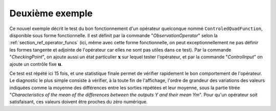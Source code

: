 Deuxième exemple
................

Ce nouvel exemple décrit le test du bon fonctionnement d'un opérateur
quelconque nommé ``ControledQuadFunction``, disponible sous forme
fonctionnelle. Il est définit par la commande "*ObservationOperator*" selon la
:ref:`section_ref_operator_funcs` (ici, même avec cette forme fonctionnelle, on
peut exceptionnellement ne pas définir les formes tangente et adjointe de
l'opérateur car elles ne sont pas utiles dans ce test). Par la commande
"*CheckingPoint*", on ajoute aussi un état particulier :math:`\mathbf{x}` sur
lequel tester l'opérateur, et par la commande "*ControlInput*" on ajoute un
contrôle fixe :math:`\mathbf{u}`.

Ce test est répété ici 15 fois, et une statistique finale permet de vérifier
rapidement le bon comportement de l'opérateur. Le diagnostic le plus simple
consiste à vérifier, à la toute fin de l'affichage, l'ordre de grandeur des
variations des valeurs indiquées comme la moyenne des différences entre les
sorties répétées et leur moyenne, sous la partie titrée "*Characteristics of
the mean of the differences between the outputs Y and their mean Ym*". Pour
qu'un opérateur soit satisfaisant, ces valeurs doivent être proches du zéro
numérique.
